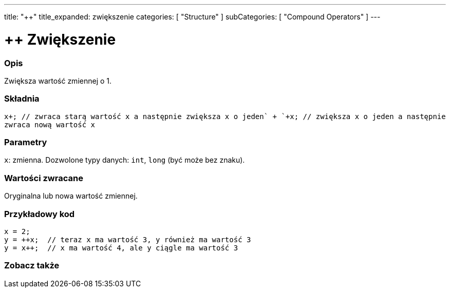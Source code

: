 ---
title: "++"
title_expanded: zwiększenie
categories: [ "Structure" ]
subCategories: [ "Compound Operators" ]
---





= ++ Zwiększenie


// OVERVIEW SECTION STARTS
[#overview]
--

[float]
=== Opis
Zwiększa wartość zmiennej o 1.
[%hardbreaks]


[float]
=== Składnia
`x\++;  // zwraca starą wartość x a następnie zwiększa x o jeden` +
`++x;  // zwiększa x o jeden a następnie zwraca nową wartość x`


[float]
=== Parametry
`x`: zmienna. Dozwolone typy danych: `int`, `long` (być może bez znaku).

[float]
=== Wartości zwracane
Oryginalna lub nowa wartość zmiennej.

--
// OVERVIEW SECTION ENDS



// HOW TO USE SECTION STARTS
[#howtouse]
--

[float]
=== Przykładowy kod

[source,arduino]
----
x = 2;
y = ++x;  // teraz x ma wartość 3, y również ma wartość 3
y = x++;  // x ma wartość 4, ale y ciągle ma wartość 3
----

--
// HOW TO USE SECTION ENDS


// SEE ALSO SECTION
[#see_also]
--

[float]
=== Zobacz także

[role="language"]

--
// SEE ALSO SECTION ENDS
